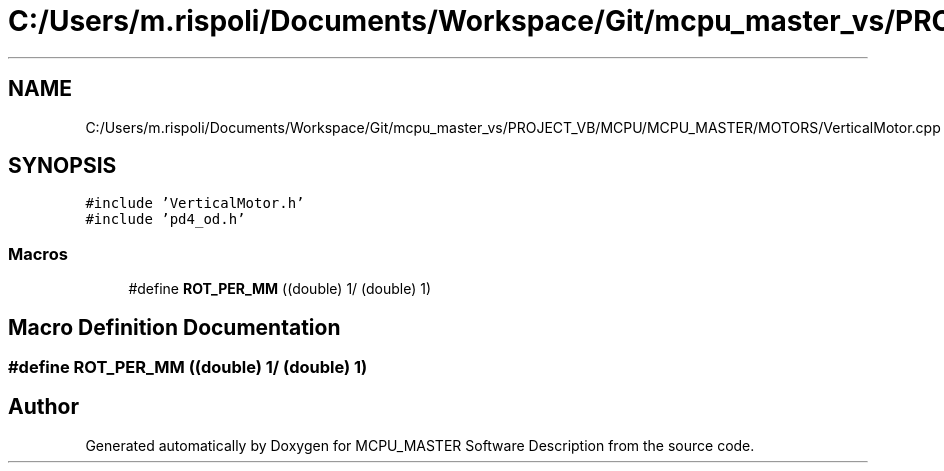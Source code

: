 .TH "C:/Users/m.rispoli/Documents/Workspace/Git/mcpu_master_vs/PROJECT_VB/MCPU/MCPU_MASTER/MOTORS/VerticalMotor.cpp" 3 "Thu Nov 16 2023" "MCPU_MASTER Software Description" \" -*- nroff -*-
.ad l
.nh
.SH NAME
C:/Users/m.rispoli/Documents/Workspace/Git/mcpu_master_vs/PROJECT_VB/MCPU/MCPU_MASTER/MOTORS/VerticalMotor.cpp
.SH SYNOPSIS
.br
.PP
\fC#include 'VerticalMotor\&.h'\fP
.br
\fC#include 'pd4_od\&.h'\fP
.br

.SS "Macros"

.in +1c
.ti -1c
.RI "#define \fBROT_PER_MM\fP   ((double) 1/ (double) 1)"
.br
.in -1c
.SH "Macro Definition Documentation"
.PP 
.SS "#define ROT_PER_MM   ((double) 1/ (double) 1)"

.SH "Author"
.PP 
Generated automatically by Doxygen for MCPU_MASTER Software Description from the source code\&.
